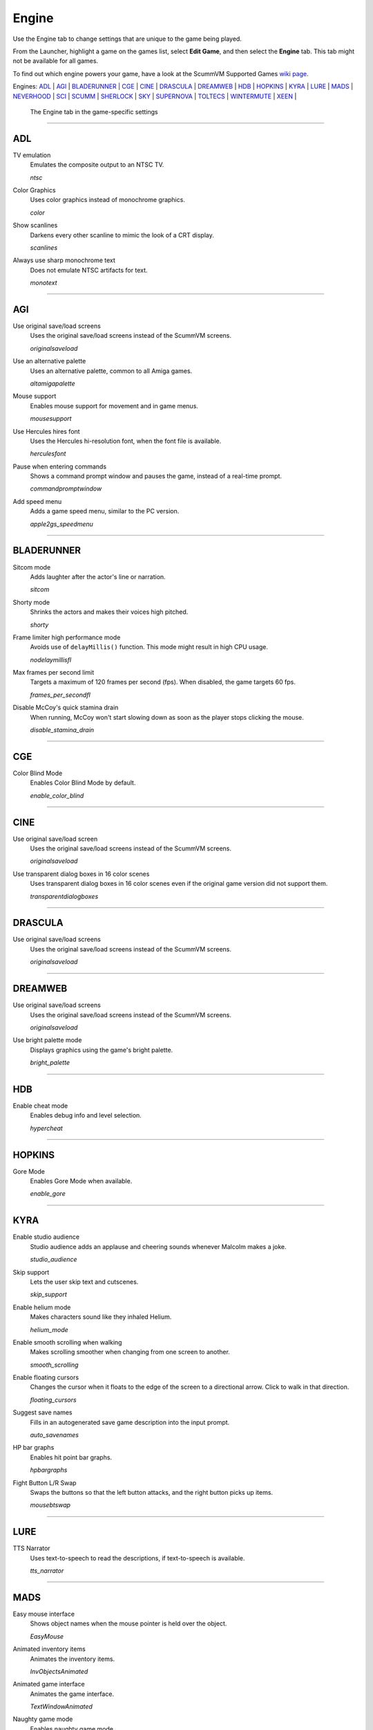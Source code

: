 =====================
Engine
=====================

Use the Engine tab to change settings that are unique to the game being played. 

From the Launcher, highlight a game on the games list, select **Edit Game**, and then select the **Engine** tab. This tab might not be available for all games. 

To find out which engine powers your game, have a look at the ScummVM Supported Games `wiki page
<https://wiki.scummvm.org/index.php?title=Category:Supported_Games>`_. 

Engines: ADL_ | AGI_ | BLADERUNNER_ | CGE_ | CINE_ | DRASCULA_ | DREAMWEB_ | HDB_ | HOPKINS_ | KYRA_ | LURE_ | MADS_ | NEVERHOOD_ | SCI_ | SCUMM_ | SHERLOCK_ | SKY_ | SUPERNOVA_ | TOLTECS_ | WINTERMUTE_ | XEEN_ |

.. figure:: ../images/settings/engine.png

    The Engine tab in the game-specific settings


,,,,,,,,,,,,,,,,,,,,

.. _ADL:

ADL
*****

.. _ntsc:

TV emulation
	Emulates the composite output to an NTSC TV.

	*ntsc* 

.. _color:

Color Graphics
	Uses color graphics instead of monochrome graphics.

	*color* 

.. _scan:

Show scanlines
	Darkens every other scanline to mimic the look of a CRT display.

	*scanlines* 

.. _mono:

Always use sharp monochrome text
	Does not emulate NTSC artifacts for text.

	*monotext* 

,,,,,,,,,

.. _AGI:

AGI
*****

.. _osl:

Use original save/load screens
	Uses the original save/load screens instead of the ScummVM screens. 

	*originalsaveload* 

.. _altamiga:

Use an alternative palette
	Uses an alternative palette, common to all Amiga games.

	*altamigapalette* 

.. _support:

Mouse support
	Enables mouse support for movement and in game menus.

	*mousesupport* 

.. _herc:

Use Hercules hires font
	Uses the Hercules hi-resolution font, when the font file is available.

	*herculesfont*

.. _cmd:

Pause when entering commands
	Shows a command prompt window and pauses the game, instead of a real-time prompt.

	*commandpromptwindow* 

.. _2gs:

Add speed menu
	Adds a game speed menu, similar to the PC version.

	*apple2gs_speedmenu* 

,,,,,,	

.. _BLADERUNNER:

BLADERUNNER
******************

.. _sitcom:

Sitcom mode
	Adds laughter after the actor's line or narration.

	*sitcom* 

.. _shorty:

Shorty mode
	Shrinks the actors and makes their voices high pitched.

	*shorty* 

.. _nodelay:

Frame limiter high performance mode
	Avoids use of ``delayMillis()`` function. This mode might result in high CPU usage.

	*nodelaymillisfl* 

.. _fpsfl:

Max frames per second limit
	Targets a maximum of 120 frames per second (fps). When disabled, the game targets 60 fps.

	*frames_per_secondfl* 

.. _stamina:

Disable McCoy's quick stamina drain
	When running, McCoy won't start slowing down as soon as the player stops clicking the mouse.

	*disable_stamina_drain* 

,,,,,,,,

.. _CGE:

CGE
*******

.. _blind:

Color Blind Mode
	Enables Color Blind Mode by default.

	*enable_color_blind* 

,,,,,,

.. _CINE:

CINE
*********

Use original save/load screen
	Uses the original save/load screens instead of the ScummVM screens. 

	*originalsaveload* 

.. _transparentdialog:

Use transparent dialog boxes in 16 color scenes
	Uses transparent dialog boxes in 16 color scenes even if the original game version did not support them.

	*transparentdialogboxes* 

,,,,,,,,,

.. _DRASCULA:

DRASCULA
*************

Use original save/load screens
	Uses the original save/load screens instead of the ScummVM screens. 

	*originalsaveload* 

,,,,,,,,,,

.. _DREAMWEB:

DREAMWEB
**********

Use original save/load screens
	Uses the original save/load screens instead of the ScummVM screens. 

	*originalsaveload* 

.. _bright:

Use bright palette mode
	Displays graphics using the game's bright palette.

	*bright_palette* 

,,,,,,,,,,

.. _HDB:

HDB
**********

.. _hyper:

Enable cheat mode
	Enables debug info and level selection.

	*hypercheat* 

,,,,,,,,,,

.. _HOPKINS:

HOPKINS
*************

.. _gore:

Gore Mode
	Enables Gore Mode when available.

	*enable_gore* 

,,,,,,,,,,

.. _KYRA:

KYRA
********

.. _studio:

Enable studio audience
	Studio audience adds an applause and cheering sounds whenever Malcolm makes a joke.

	*studio_audience* 

.. _skipsupport:

Skip support
	Lets the user skip text and cutscenes.

	*skip_support* 

.. _helium:

Enable helium mode
	Makes characters sound like they inhaled Helium.

	*helium_mode* 

.. _smooth:

Enable smooth scrolling when walking
	Makes scrolling smoother when changing from one screen to another.

	*smooth_scrolling* 

.. _floating:

Enable floating cursors
	Changes the cursor when it floats to the edge of the screen to a directional arrow. Click to walk in that direction.

	*floating_cursors* 

Suggest save names
	Fills in an autogenerated save game description into the input prompt.

	*auto_savenames* 
	
.. _hp:

HP bar graphs
	Enables hit point bar graphs.

	*hpbargraphs* 

.. _btswap:

Fight Button L/R Swap
	Swaps the buttons so that the left button attacks, and the right button picks up items.

	*mousebtswap* 

,,,,,,,,,,

.. _LURE:

LURE
******


.. _ttsnarrator:

TTS Narrator
	Uses text-to-speech to read the descriptions, if text-to-speech is available.

	*tts_narrator* 

,,,,,,,,,,

.. _MADS:

MADS
*******

.. _easy:

Easy mouse interface
	Shows object names when the mouse pointer is held over the object. 

	*EasyMouse* 

.. _objanimated:

Animated inventory items
	Animates the inventory items.

	*InvObjectsAnimated* 

.. _windowanimated:

Animated game interface
	Animates the game interface.

	*TextWindowAnimated* 

.. _naughty:

Naughty game mode
	Enables naughty game mode.

	*NaughtyMode* 

.. _gdither:

Graphics dithering
	Enables graphics dithering.

	*GraphicsDithering* 

,,,,,,,,,,

.. _NEVERHOOD:

NEVERHOOD
************

Use original save/load screens
	Uses the original save/load screens instead of the ScummVM screens. 

	*originalsaveload* 

.. _skiphall:

Skip the Hall of Records storyboard scenes
	Lets the player skip past the Hall of Records storyboard scenes.

	*skiphallofrecordsscenes* 

.. _scale:

Scale the making of videos to full screen
	Scales the making-of videos, so that they use the whole screen.

	*scalemakingofvideos* 

,,,,,,,,,,

.. _QUEEN:

QUEEN
*****

Alternate intro
	Plays the alternate intro for Flight of the Amazon Queen.
	
	*alt_intro* 

,,,,,,,,,,,,,,,

.. _SCI:

SCI
******

.. _dither:

Skip EGA dithering pass (full color backgrounds)
	Skips dithering pass in EGA games. Graphics are shown with full colors.

	*disable_dithering* 

.. _hires:

Enable high resolution graphics
	Enables high resolution graphics and content. 

	*enable_high_resolution_graphics* 

.. _blackline:

Enable black-lined video
	Draws black lines over videos to increase their apparent sharpness.

	*enable_black_lined_video* 

.. _hq:

Use high-quality video scaling
	Uses linear interpolation when upscaling videos, where possible.

	*enable_hq_video* 

.. _larry:

Use high-quality "LarryScale" cel scaling
	Uses special cartoon scaler for drawing character sprites.

	*enable_larryscale*

.. _dsfx:

Prefer digital sound effects
	Prefers digital (sampled) sound effects instead of synthesized ones.

	*prefer_digitalsfx*

Use original save/load screens
	Uses the original save/load screens instead of the ScummVM screens. 

	*originalsaveload* 

.. _fb01:

Use IMF/Yamaha FB-01 for MIDI output
	Uses an IBM Music Feature card or a Yamaha FB-01 FM synth module for MIDI output.

	*native_fb01* 

.. _cd:

Use CD audio
	Uses CD audio instead of in-game audio, if available.

	*use_cdaudio* 

.. _wincursors:

Use Windows cursors
	Uses the Windows cursor (smaller and monochrome) instead of the DOS cursor. 

	*windows_cursors* 

.. _silver:

Use silver cursors
	Uses the alternate set of silver cursors instead of the normal golden cursors. 

	*silver_cursors* 

.. _upscale:

Upscale videos
	Upscales videos to double their size

	*enable_video_upscale* 

.. _censor:

Enable content censoring	
	Enables the game's built-in optional content censoring.

	*enable_censoring* 

,,,,,,,,,,

.. _SCUMM:

SCUMM
************

.. _labels:

Show Object Line
	Show the names of objects at the bottom of the screen.

	*object_labels* 

.. _classic:

Use NES Classic Palette
	Uses a more neutral color palette that closely emulates the NES Classic.

	*mm_nes_classic_palette* 

,,,,,,,,,,

.. _SHERLOCK:

SHERLOCK
*********

Use original load/save screens
	Uses the original save/load screens instead of the ScummVM screens.
	
	*originalsaveload* 

.. _fade:

Pixellated scene transitions
	Enables randomized pixel transitions between scenes. 

	*fade_style* 

.. _help:

Don't show hotspots when moving mouse
	Only shows hotspot names after you click on a hotspot or action button.

	*help_style* 

.. _portraits:

Show character portraits
	Shows portraits of the characters when the characters converse.

	*portraits_on* 

.. _style:

Slide dialogs into view
	Slides UI dialogs into view.

	*window_style* 

.. _transparentwindows:

Transparent windows
	Shows windows with a partially transparent background.

	*transparent_windows* 

TTS Narrator
	Uses text-to-speech to read the descriptions, if text-to-speech is available.

	*tts_narrator*
	
,,,,,,,,,,

.. _SKY:

SKY
******

.. _altintro:

Floppy intro
	Uses the floppy version's intro (CD version only)

	*alt_intro*

,,,,,,,,,,

.. _SUPERNOVA:

SUPERNOVA
**********

.. _improved:

Improved mode
	Removes some repetitive actions, and adds the possibility to change verbs by keyboard.

	*improved* 

,,,,,,,,,,

.. _TOLTECS:

TOLTECS
**************

Use original save/load screens
	Uses the original save/load screens instead of the ScummVM screens. 

	*originalsaveload* 
	
,,,,,,,,,,

.. _WINTERMUTE:

WINTERMUTE
**************

.. _fps:

Show FPS-counter
	Shows the current number of frames per second in the upper left corner.

	*show_fps* 

.. _bilinear:

Sprite bilinear filtering (SLOW)
	Applies bilinear filtering to individual sprites.

	*bilinear_filtering* 

,,,,,,,,,,

.. _XEEN:

XEEN
******

.. _cost:

Show item costs in standard inventory mode
	Shows item costs in standard inventory mode, which lets the value of items be compared.

	*ShowItemCosts* 

.. _durable:

More durable armor
	Armor won't break until character is at -80HP, instead of the default -10HP.

	*DurableArmor* 

